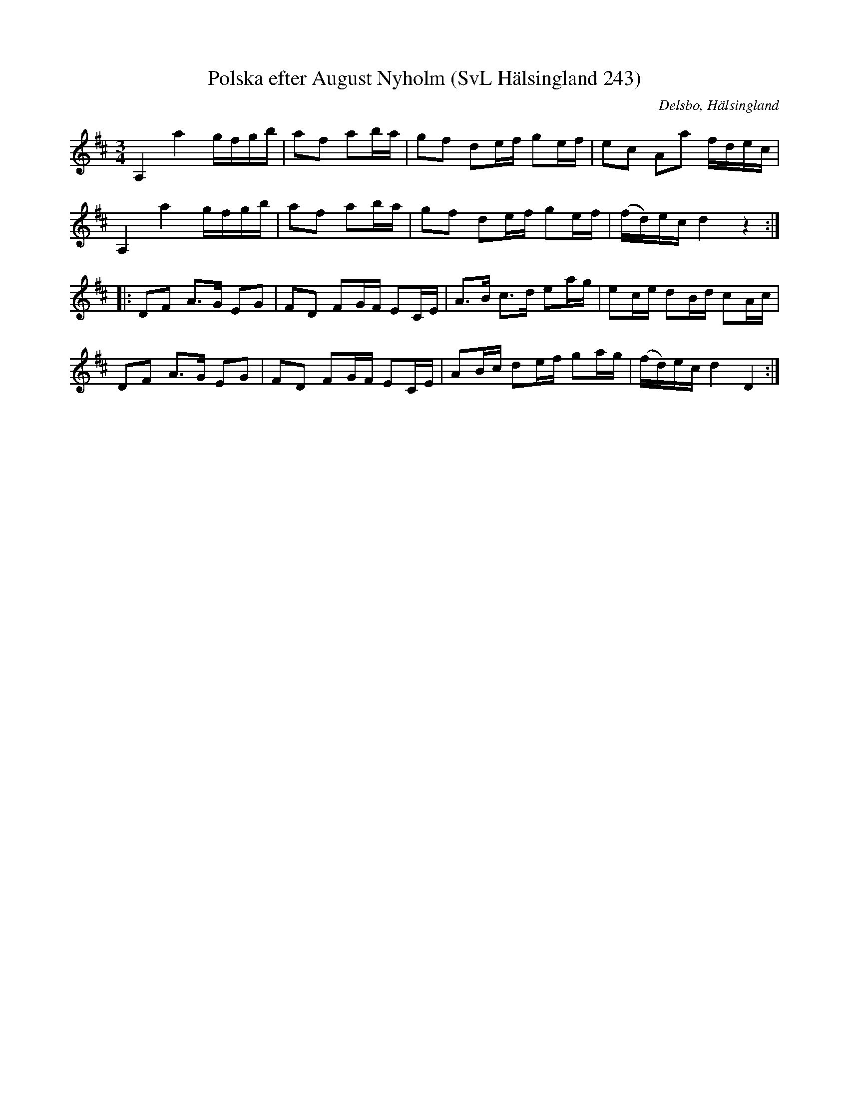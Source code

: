 %%abc-charset utf-8

X:243
T:Polska efter August Nyholm (SvL Hälsingland 243)
R:Polska
O:Delsbo, Hälsingland
S:August Nyholm
B:Svenska Låtar Hälsingland
M:3/4
L:1/8
K:D
A,2 a2 g/f/g/b/|af ab/a/|gf de/f/ ge/f/|ec Aa f/d/e/c/|
A,2 a2 g/f/g/b/|af ab/a/|gf de/f/ ge/f/|(f/d/)e/c/ d2 z2:|
|:DF A>G EG|FD FG/F/ EC/E/|A>B c>d ea/g/|ec/e/ dB/d/ cA/c/|
DF A>G EG|FD FG/F/ EC/E/|AB/c/ de/f/ ga/g/|(f/d/)e/c/ d2 D2:|


